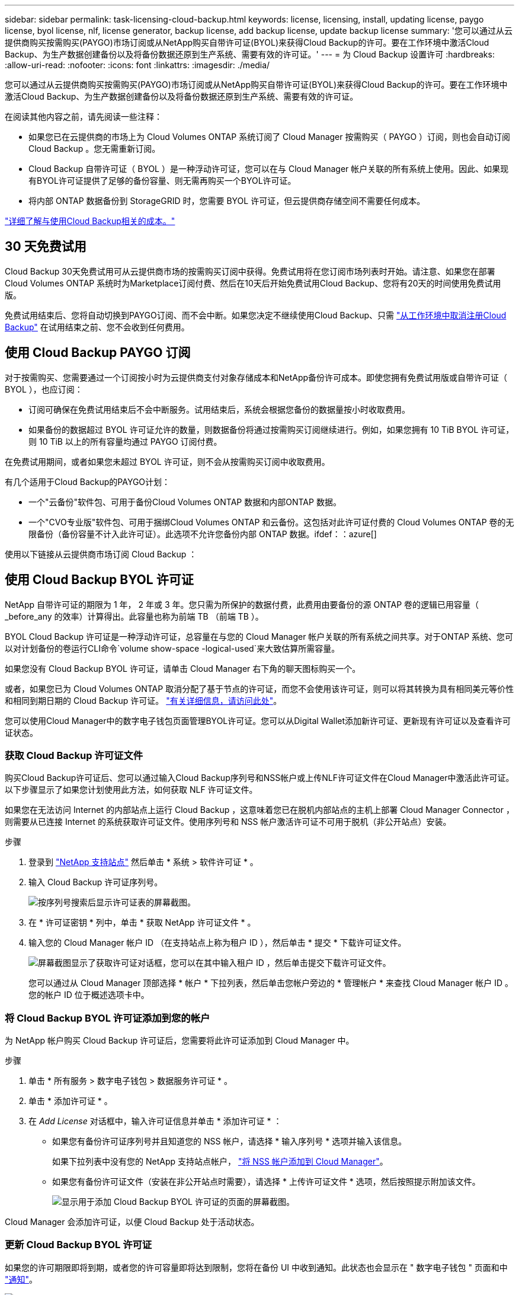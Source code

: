 ---
sidebar: sidebar 
permalink: task-licensing-cloud-backup.html 
keywords: license, licensing, install, updating license, paygo license, byol license, nlf, license generator, backup license, add backup license, update backup license 
summary: '您可以通过从云提供商购买按需购买(PAYGO)市场订阅或从NetApp购买自带许可证(BYOL)来获得Cloud Backup的许可。要在工作环境中激活Cloud Backup、为生产数据创建备份以及将备份数据还原到生产系统、需要有效的许可证。' 
---
= 为 Cloud Backup 设置许可
:hardbreaks:
:allow-uri-read: 
:nofooter: 
:icons: font
:linkattrs: 
:imagesdir: ./media/


[role="lead"]
您可以通过从云提供商购买按需购买(PAYGO)市场订阅或从NetApp购买自带许可证(BYOL)来获得Cloud Backup的许可。要在工作环境中激活Cloud Backup、为生产数据创建备份以及将备份数据还原到生产系统、需要有效的许可证。

在阅读其他内容之前，请先阅读一些注释：

* 如果您已在云提供商的市场上为 Cloud Volumes ONTAP 系统订阅了 Cloud Manager 按需购买（ PAYGO ）订阅，则也会自动订阅 Cloud Backup 。您无需重新订阅。
* Cloud Backup 自带许可证（ BYOL ）是一种浮动许可证，您可以在与 Cloud Manager 帐户关联的所有系统上使用。因此、如果现有BYOL许可证提供了足够的备份容量、则无需再购买一个BYOL许可证。
* 将内部 ONTAP 数据备份到 StorageGRID 时，您需要 BYOL 许可证，但云提供商存储空间不需要任何成本。


link:concept-ontap-backup-to-cloud.html#cost["详细了解与使用Cloud Backup相关的成本。"]



== 30 天免费试用

Cloud Backup 30天免费试用可从云提供商市场的按需购买订阅中获得。免费试用将在您订阅市场列表时开始。请注意、如果您在部署Cloud Volumes ONTAP 系统时为Marketplace订阅付费、然后在10天后开始免费试用Cloud Backup、您将有20天的时间使用免费试用版。

免费试用结束后、您将自动切换到PAYGO订阅、而不会中断。如果您决定不继续使用Cloud Backup、只需 link:task-manage-backups-ontap.html#unregistering-cloud-backup-for-a-working-environment["从工作环境中取消注册Cloud Backup"] 在试用结束之前、您不会收到任何费用。



== 使用 Cloud Backup PAYGO 订阅

对于按需购买、您需要通过一个订阅按小时为云提供商支付对象存储成本和NetApp备份许可成本。即使您拥有免费试用版或自带许可证（ BYOL ），也应订阅：

* 订阅可确保在免费试用结束后不会中断服务。试用结束后，系统会根据您备份的数据量按小时收取费用。
* 如果备份的数据超过 BYOL 许可证允许的数量，则数据备份将通过按需购买订阅继续进行。例如，如果您拥有 10 TiB BYOL 许可证，则 10 TiB 以上的所有容量均通过 PAYGO 订阅付费。


在免费试用期间，或者如果您未超过 BYOL 许可证，则不会从按需购买订阅中收取费用。

有几个适用于Cloud Backup的PAYGO计划：

* 一个"云备份"软件包、可用于备份Cloud Volumes ONTAP 数据和内部ONTAP 数据。
* 一个"CVO专业版"软件包、可用于捆绑Cloud Volumes ONTAP 和云备份。这包括对此许可证付费的 Cloud Volumes ONTAP 卷的无限备份（备份容量不计入此许可证）。此选项不允许您备份内部 ONTAP 数据。ifdef：：azure[]


endif::azure[]

使用以下链接从云提供商市场订阅 Cloud Backup ：

ifdef::aws[]

* AWS https://aws.amazon.com/marketplace/pp/prodview-oorxakq6lq7m4?sr=0-8&ref_=beagle&applicationId=AWSMPContessa["有关定价详细信息，请访问 Cloud Manager Marketplace"^]。


endif::aws[]

ifdef::azure[]

* Azure 酒店 https://azuremarketplace.microsoft.com/en-us/marketplace/apps/netapp.cloud-manager?tab=Overview["有关定价详细信息，请访问 Cloud Manager Marketplace"^]。


endif::azure[]

ifdef::gcp[]

* GCP ： https://console.cloud.google.com/marketplace/details/netapp-cloudmanager/cloud-manager?supportedpurview=project["有关定价详细信息，请访问 Cloud Manager Marketplace"^]。


endif::gcp[]

ifdef::aws[]



== 通过 AWS 订阅年度合同

可从获取两份年度合同 https://aws.amazon.com/marketplace/pp/B086PDWSS8["AWS Marketplace 页面"^] 适用于 Cloud Volumes ONTAP 和内部 ONTAP 系统。这些计划的有效期为1年、2年或3年：

* 一种 " 云备份 " 计划，可用于备份 Cloud Volumes ONTAP 数据和内部 ONTAP 数据。
+
如果要使用此选项，请从 Marketplace 页面设置您的订阅，然后再执行 https://docs.netapp.com/us-en/cloud-manager-setup-admin/task-adding-aws-accounts.html#associate-an-aws-subscription["将订阅与您的 AWS 凭据关联"^]。请注意，您还需要使用此年度合同订阅为 Cloud Volumes ONTAP 系统付费，因为您只能在 Cloud Manager 中为 AWS 凭据分配一个有效订阅。

* 一种 "CVO 专业人员 " 计划，可用于捆绑 Cloud Volumes ONTAP 和云备份。这包括对此许可证付费的 Cloud Volumes ONTAP 卷的无限备份（备份容量不计入此许可证）。此选项不允许您备份内部 ONTAP 数据。
+
请参见 https://docs.netapp.com/us-en/cloud-manager-cloud-volumes-ontap/concept-licensing.html["Cloud Volumes ONTAP 许可主题"^] 了解有关此许可选项的更多信息。

+
如果要使用此选项，您可以在创建 Cloud Volumes ONTAP 工作环境时设置年度合同，而 Cloud Manager 会提示您订阅 AWS Marketplace 。



endif::aws[]



== 使用 Cloud Backup BYOL 许可证

NetApp 自带许可证的期限为 1 年， 2 年或 3 年。您只需为所保护的数据付费，此费用由要备份的源 ONTAP 卷的逻辑已用容量（ _before_any 的效率）计算得出。此容量也称为前端 TB （前端 TB ）。

BYOL Cloud Backup 许可证是一种浮动许可证，总容量在与您的 Cloud Manager 帐户关联的所有系统之间共享。对于ONTAP 系统、您可以对计划备份的卷运行CLI命令`volume show-space -logical-used`来大致估算所需容量。

如果您没有 Cloud Backup BYOL 许可证，请单击 Cloud Manager 右下角的聊天图标购买一个。

或者，如果您已为 Cloud Volumes ONTAP 取消分配了基于节点的许可证，而您不会使用该许可证，则可以将其转换为具有相同美元等价性和相同到期日期的 Cloud Backup 许可证。 https://docs.netapp.com/us-en/cloud-manager-cloud-volumes-ontap/task-manage-node-licenses.html#exchange-unassigned-node-based-licenses["有关详细信息，请访问此处"^]。

您可以使用Cloud Manager中的数字电子钱包页面管理BYOL许可证。您可以从Digital Wallet添加新许可证、更新现有许可证以及查看许可证状态。



=== 获取 Cloud Backup 许可证文件

购买Cloud Backup许可证后、您可以通过输入Cloud Backup序列号和NSS帐户或上传NLF许可证文件在Cloud Manager中激活此许可证。以下步骤显示了如果您计划使用此方法，如何获取 NLF 许可证文件。

如果您在无法访问 Internet 的内部站点上运行 Cloud Backup ，这意味着您已在脱机内部站点的主机上部署 Cloud Manager Connector ，则需要从已连接 Internet 的系统获取许可证文件。使用序列号和 NSS 帐户激活许可证不可用于脱机（非公开站点）安装。

.步骤
. 登录到 https://mysupport.netapp.com["NetApp 支持站点"^] 然后单击 * 系统 > 软件许可证 * 。
. 输入 Cloud Backup 许可证序列号。
+
image:screenshot_cloud_backup_license_step1.gif["按序列号搜索后显示许可证表的屏幕截图。"]

. 在 * 许可证密钥 * 列中，单击 * 获取 NetApp 许可证文件 * 。
. 输入您的 Cloud Manager 帐户 ID （在支持站点上称为租户 ID ），然后单击 * 提交 * 下载许可证文件。
+
image:screenshot_cloud_backup_license_step2.gif["屏幕截图显示了获取许可证对话框，您可以在其中输入租户 ID ，然后单击提交下载许可证文件。"]

+
您可以通过从 Cloud Manager 顶部选择 * 帐户 * 下拉列表，然后单击您帐户旁边的 * 管理帐户 * 来查找 Cloud Manager 帐户 ID 。您的帐户 ID 位于概述选项卡中。





=== 将 Cloud Backup BYOL 许可证添加到您的帐户

为 NetApp 帐户购买 Cloud Backup 许可证后，您需要将此许可证添加到 Cloud Manager 中。

.步骤
. 单击 * 所有服务 > 数字电子钱包 > 数据服务许可证 * 。
. 单击 * 添加许可证 * 。
. 在 _Add License_ 对话框中，输入许可证信息并单击 * 添加许可证 * ：
+
** 如果您有备份许可证序列号并且知道您的 NSS 帐户，请选择 * 输入序列号 * 选项并输入该信息。
+
如果下拉列表中没有您的 NetApp 支持站点帐户， https://docs.netapp.com/us-en/cloud-manager-setup-admin/task-adding-nss-accounts.html["将 NSS 帐户添加到 Cloud Manager"^]。

** 如果您有备份许可证文件（安装在非公开站点时需要），请选择 * 上传许可证文件 * 选项，然后按照提示附加该文件。
+
image:screenshot_services_license_add2.png["显示用于添加 Cloud Backup BYOL 许可证的页面的屏幕截图。"]





Cloud Manager 会添加许可证，以便 Cloud Backup 处于活动状态。



=== 更新 Cloud Backup BYOL 许可证

如果您的许可期限即将到期，或者您的许可容量即将达到限制，您将在备份 UI 中收到通知。此状态也会显示在 " 数字电子钱包 " 页面和中 https://docs.netapp.com/us-en/cloud-manager-setup-admin/task-monitor-cm-operations.html#monitoring-operations-status-using-the-notification-center["通知"]。

image:screenshot_services_license_expire.png["在 \" 数字电子钱包 \" 页面中显示即将到期许可证的屏幕截图。"]

您可以在 Cloud Backup 许可证到期之前对其进行更新，以便备份和还原数据的能力不会中断。

.步骤
. 单击 Cloud Manager 右下角的聊天图标或联系支持部门，请求延长您的期限或为特定序列号申请 Cloud Backup 许可证的额外容量。
+
在您为许可证付费并将其注册到 NetApp 支持站点后， Cloud Manager 会自动在数字电子邮件中更新许可证，并且数据服务许可证页面将在 5 到 10 分钟内反映此更改。

. 如果 Cloud Manager 无法自动更新许可证（例如，安装在非公开站点时），则需要手动上传许可证文件。
+
.. 您可以 <<Obtain your Cloud Backup license file,从 NetApp 支持站点获取许可证文件>>。
.. 在数字电子邮件页面 _Data Services Licenses_ 选项卡上，单击 image:screenshot_horizontal_more_button.gif["更多图标"] 对于要更新的服务序列号，请单击 * 更新许可证 * 。
+
image:screenshot_services_license_update1.png["选择特定服务的更新许可证按钮的屏幕截图。"]

.. 在 _Update License_ 页面中，上传许可证文件并单击 * 更新许可证 * 。




Cloud Manager 会更新许可证，以便 Cloud Backup 继续处于活动状态。



=== BYOL 许可证注意事项

使用 Cloud Backup BYOL 许可证时，如果要备份的所有数据的大小接近容量限制或接近许可证到期日期， Cloud Manager 将在用户界面中显示警告。您将收到以下警告：

* 备份达到许可容量的 80% 时，再次达到限制时
* 许可证到期前 30 天，许可证到期后再次


如果您看到这些警告，请使用 Cloud Manager 界面右下角的聊天图标续订许可证。

BYOL许可证到期后、可能会发生以下两种情况：

* 如果您使用的帐户具有 Marketplace 帐户，则备份服务将继续运行，但您将转移到 PAYGO 许可模式。您需要为备份所使用的容量付费。
* 如果您正在使用的帐户没有Marketplace帐户、备份服务将继续运行、但您仍会看到警告。


续订 BYOL 订阅后， Cloud Manager 会自动更新许可证。如果 Cloud Manager 无法通过安全 Internet 连接访问此许可证文件（例如，安装在非公开站点时），您可以自行获取此文件并手动将其上传到 Cloud Manager 。有关说明，请参见 link:task-licensing-cloud-backup.html#update-a-cloud-backup-byol-license["如何更新 Cloud Backup 许可证"]。

已转移到 PAYGO 许可证的系统将自动返回到 BYOL 许可证。如果系统运行时没有许可证、则会停止显示警告。
